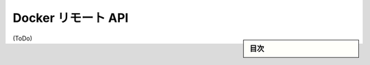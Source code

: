 .. -*- coding: utf-8 -*-
.. URL: https://docs.docker.com/engine/reference/api/docker_remote_api/
.. SOURCE: https://github.com/docker/docker/blob/master/docs/reference/api/docker_remote_api.md
   doc version: 1.10
      https://github.com/docker/docker/commits/master/docs/reference/api/docker_remote_api.md
.. check date: 2016/--/--
.. -------------------------------------------------------------------

.. Docker Remote API

.. _docker-remote-api:

========================================
Docker リモート API
========================================

.. sidebar:: 目次

   .. contents:: 
       :depth: 3
       :local:

(ToDo)

.. seealso:: 

   Docker Remote API
      https://docs.docker.com/engine/reference/api/docker_remote_api/
